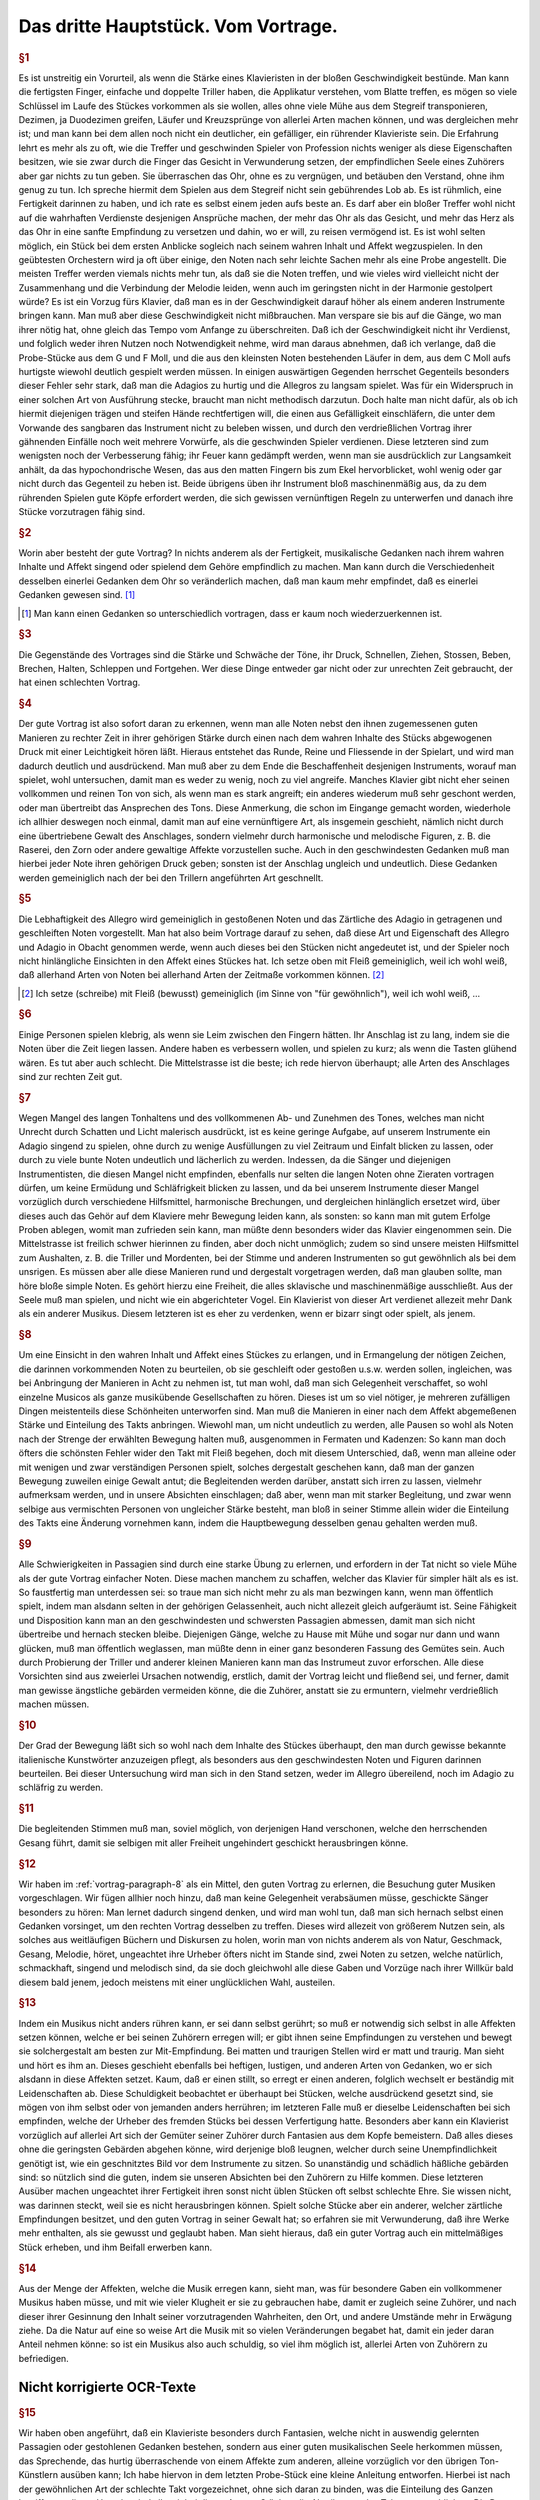 ************************************************
Das dritte Hauptstück. Vom Vortrage.
************************************************

.. index::
    single: Sanftheit
    single: Blattspiel
    single: Virtuosität
    single: Tempo; Wahl des
    single: Allegro
    single: Adagio

.. rubric:: §1

Es ist unstreitig ein Vorurteil, als wenn die Stärke eines Klavieristen in der bloßen Geschwindigkeit bestünde. 
Man kann die fertigsten Finger, einfache und doppelte Triller haben, die Applikatur verstehen, vom Blatte treffen, es mögen so viele Schlüssel im Laufe des Stückes vorkommen als sie wollen, alles ohne viele Mühe aus dem Stegreif transponieren, Dezimen, ja Duodezimen greifen, Läufer und Kreuzsprünge von allerlei Arten machen können, und was dergleichen mehr ist; und man kann bei dem allen noch nicht ein deutlicher, ein gefälliger, ein rührender Klavieriste sein. 
Die Erfahrung lehrt es mehr als zu oft, wie die Treffer und geschwinden Spieler von Profession nichts weniger als diese Eigenschaften besitzen, wie sie zwar durch die Finger das Gesicht in Verwunderung setzen, der empfindlichen Seele eines Zuhörers aber gar nichts zu tun geben. 
Sie überraschen das Ohr, ohne es zu vergnügen, und betäuben den Verstand, ohne ihm genug zu tun. 
Ich spreche hiermit dem Spielen aus dem Stegreif nicht sein gebührendes Lob ab. 
Es ist rühmlich, eine Fertigkeit darinnen zu haben, und ich rate es selbst einem jeden aufs beste an.
Es darf aber ein bloßer Treffer wohl nicht auf die wahrhaften Verdienste desjenigen Ansprüche machen, der mehr das Ohr als das Gesicht, und mehr das Herz als das Ohr in eine sanfte Empfindung zu versetzen und dahin, wo er will, zu reisen vermögend ist. 
Es ist wohl selten möglich, ein Stück bei dem ersten Anblicke sogleich nach seinem wahren Inhalt und Affekt wegzuspielen. 
In den geübtesten Orchestern wird ja oft über einige, den Noten nach sehr leichte Sachen mehr als eine Probe angestellt. 
Die meisten Treffer werden viemals nichts mehr tun, als daß sie die Noten treffen, und wie vieles wird vielleicht nicht der Zusammenhang und die Verbindung der Melodie leiden, wenn auch im geringsten nicht in der Harmonie gestolpert würde? 
Es ist ein Vorzug fürs Klavier, daß man es in der Geschwindigkeit darauf höher als einem anderen Instrumente bringen kann. 
Man muß aber diese Geschwindigkeit nicht mißbrauchen. 
Man verspare sie bis auf die Gänge, wo man ihrer nötig hat, ohne gleich das Tempo vom Anfange zu überschreiten. 
Daß ich der Geschwindigkeit nicht ihr Verdienst, und folglich weder ihren Nutzen noch Notwendigkeit nehme, wird man daraus abnehmen, daß ich verlange, daß die Probe-Stücke aus dem G und F Moll, und die aus den kleinsten Noten bestehenden Läufer in dem, aus dem C Moll aufs hurtigste wiewohl deutlich gespielt werden müssen. 
In einigen auswärtigen Gegenden herrschet Gegenteils besonders dieser Fehler sehr stark, daß man die Adagios zu hurtig und die Allegros zu langsam spielet. 
Was für ein Widerspruch in einer solchen Art von Ausführung stecke, braucht man nicht methodisch darzutun. 
Doch halte man nicht dafür, als ob ich hiermit diejenigen trägen und steifen Hände rechtfertigen will, die einen aus Gefälligkeit einschläfern, die unter dem Vorwande des sangbaren das Instrument nicht zu beleben wissen, und durch den verdrießlichen Vortrag ihrer gähnenden Einfälle noch weit mehrere Vorwürfe, als die geschwinden Spieler verdienen. 
Diese letzteren sind zum wenigsten noch der Verbesserung fähig; ihr Feuer kann gedämpft werden, wenn man sie ausdrücklich zur Langsamkeit anhält, da das hypochondrische Wesen, das aus den matten Fingern bis zum Ekel hervorblicket, wohl wenig oder gar nicht durch das Gegenteil zu heben ist. 
Beide übrigens üben ihr Instrument bloß maschinenmäßig aus, da zu dem rührenden Spielen gute Köpfe erfordert werden, die sich gewissen vernünftigen Regeln zu unterwerfen und danach ihre Stücke vorzutragen fähig sind.

.. rubric:: §2

Worin aber besteht der gute Vortrag? 
In nichts anderem als der Fertigkeit, musikalische Gedanken nach ihrem wahren Inhalte und Affekt singend oder spielend dem Gehöre empfindlich zu machen. 
Man kann durch die Verschiedenheit desselben einerlei Gedanken dem Ohr so veränderlich machen, daß man kaum mehr empfindet, daß es einerlei Gedanken gewesen sind. [#einerlei]_

.. [#einerlei] Man kann einen Gedanken so unterschiedlich vortragen, dass er kaum noch wiederzuerkennen ist.

.. index::
    single: Ausdrucksmittel

.. rubric:: §3

Die Gegenstände des Vortrages sind die Stärke und Schwäche der Töne, ihr Druck, Schnellen, Ziehen, Stossen, Beben, Brechen, Halten, Schleppen und Fortgehen. 
Wer diese Dinge entweder gar nicht oder zur unrechten Zeit gebraucht, der hat einen schlechten Vortrag.

.. index::
    single: Vortrag; Einfluss des Instruments
    single: Raserei
    single: Zorn

.. rubric:: §4

Der gute Vortrag ist also sofort daran zu erkennen, wenn man alle Noten nebst den ihnen zugemessenen guten Manieren zu rechter Zeit in ihrer gehörigen Stärke durch einen nach dem wahren Inhalte des Stücks abgewogenen Druck mit einer Leichtigkeit hören läßt. 
Hieraus entstehet das Runde, Reine und Fliessende in der Spielart, und wird man dadurch deutlich und ausdrückend. 
Man muß aber zu dem Ende die Beschaffenheit desjenigen Instruments, worauf man spielet, wohl untersuchen, damit man es weder zu wenig, noch zu viel angreife. 
Manches Klavier gibt nicht eher seinen vollkommen und reinen Ton von sich, als wenn man es stark angreift; ein anderes wiederum muß sehr geschont werden, oder man übertreibt das Ansprechen des Tons. 
Diese Anmerkung, die schon im Eingange gemacht worden, wiederhole ich allhier deswegen noch einmal, damit man auf eine vernünftigere Art, als insgemein geschieht, nämlich nicht durch eine übertriebene Gewalt des Anschlages, sondern vielmehr durch harmonische und melodische Figuren, z. B. die Raserei, den Zorn oder andere gewaltige Affekte vorzustellen suche. 
Auch in den geschwindesten Gedanken muß man hierbei jeder Note ihren gehörigen Druck geben; sonsten ist der Anschlag ungleich und undeutlich. 
Diese Gedanken werden gemeiniglich nach der bei den Trillern angeführten Art geschnellt.

.. index::
    single: Allegro
    single: Adagio
    single: Staccato
    single: Legato

.. rubric:: §5

Die Lebhaftigkeit des Allegro wird gemeiniglich in gestoßenen Noten und das Zärtliche des Adagio in getragenen und geschleiften Noten vorgestellt. 
Man hat also beim Vortrage darauf zu sehen, daß diese Art und Eigenschaft des Allegro und Adagio in Obacht genommen werde, wenn auch dieses bei den Stücken nicht angedeutet ist, und der Spieler noch nicht hinlängliche Einsichten in den Affekt eines Stückes hat. 
Ich setze oben mit Fleiß gemeiniglich, weil ich wohl weiß, daß allerhand Arten von Noten bei allerhand Arten der Zeitmaße vorkommen können. [#gemeiniglich]_

.. [#gemeiniglich] Ich setze (schreibe) mit Fleiß (bewusst) gemeiniglich (im Sinne von "für gewöhnlich"), weil ich wohl weiß, ...

.. index::
    single: Legato; übertriebenes
    single: Staccato; übertriebenes

.. rubric:: §6

Einige Personen spielen klebrig, als wenn sie Leim zwischen den Fingern hätten. 
Ihr Anschlag ist zu lang, indem sie die Noten über die Zeit liegen lassen. 
Andere haben es verbessern wollen, und spielen zu kurz; als wenn die Tasten glühend wären. 
Es tut aber auch schlecht. 
Die Mittelstrasse ist die beste; ich rede hiervon überhaupt; alle Arten des Anschlages sind zur rechten Zeit gut.

.. rubric:: §7

Wegen Mangel des langen Tonhaltens und des vollkommenen Ab- und Zunehmen des Tones, welches man nicht Unrecht durch Schatten und Licht malerisch ausdrückt, ist es keine geringe Aufgabe, auf unserem Instrumente ein Adagio singend zu spielen, ohne durch zu wenige Ausfüllungen zu viel Zeitraum und Einfalt blicken zu lassen, oder durch zu viele bunte Noten undeutlich und lächerlich zu werden. 
Indessen, da die Sänger und diejenigen Instrumentisten, die diesen Mangel nicht empfinden, ebenfalls nur selten die langen Noten ohne Zieraten vortragen dürfen, um keine Ermüdung und Schläfrigkeit blicken zu lassen, und da bei unserem Instrumente dieser Mangel vorzüglich durch verschiedene Hilfsmittel, harmonische Brechungen, und dergleichen hinlänglich ersetzet wird, über dieses auch das Gehör auf dem Klaviere mehr Bewegung leiden kann, als sonsten: 
so kann man mit gutem Erfolge Proben ablegen, womit man zufrieden sein kann, man müßte denn besonders wider das Klavier eingenommen sein. 
Die Mittelstrasse ist freilich schwer hierinnen zu finden, aber doch nicht unmöglich; zudem so sind unsere meisten Hilfsmittel zum Aushalten, z. B. die Triller und Mordenten, bei der Stimme und anderen Instrumenten so gut gewöhnlich als bei dem unsrigen. 
Es müssen aber alle diese Manieren rund und dergestalt vorgetragen werden, daß man glauben sollte, man höre bloße simple Noten. 
Es gehört hierzu eine Freiheit, die alles sklavische und maschinenmäßige ausschließt. 
Aus der Seele muß man spielen, und nicht wie ein abgerichteter Vogel. 
Ein Klavierist von dieser Art verdienet allezeit mehr Dank als ein anderer Musikus. 
Diesem letzteren ist es eher zu verdenken, wenn er bizarr singt oder spielt, als jenem.

.. index::
    single: Abhören

.. _vortrag-paragraph-8:

.. rubric:: §8

Um eine Einsicht in den wahren Inhalt und Affekt eines Stückes zu erlangen, und in Ermangelung der nötigen Zeichen, die darinnen vorkommenden Noten zu beurteilen, ob sie geschleift oder gestoßen u.s.w. werden sollen, ingleichen, was bei Anbringung der Manieren in Acht zu nehmen ist, tut man wohl, daß man sich Gelegenheit verschaffet, so wohl einzelne Musicos als ganze musikübende Gesellschaften zu hören. 
Dieses ist um so viel nötiger, je mehreren zufälligen Dingen meistenteils diese Schönheiten unterworfen sind. 
Man muß die Manieren in einer nach dem Affekt abgemeßenen Stärke und Einteilung des Takts anbringen. 
Wiewohl man, um nicht undeutlich zu werden, alle Pausen so wohl als Noten nach der Strenge der erwählten Bewegung halten muß, ausgenommen in Fermaten und Kadenzen: So kann man doch öfters die schönsten Fehler wider den Takt mit Fleiß begehen, doch mit diesem Unterschied, daß, wenn man alleine oder mit wenigen und zwar verständigen Personen spielt, solches dergestalt geschehen kann, daß man der ganzen Bewegung zuweilen einige Gewalt antut; die Begleitenden werden darüber, anstatt sich irren zu lassen, vielmehr aufmerksam werden, und in unsere Absichten einschlagen; daß aber, wenn man mit starker Begleitung, und zwar wenn selbige aus vermischten Personen von ungleicher Stärke besteht, man bloß in seiner Stimme allein wider die Einteilung des Takts eine Änderung vornehmen kann, indem die Hauptbewegung desselben genau gehalten werden muß.

.. index::
    single: Konzert; Vorbereitung

.. rubric:: §9

Alle Schwierigkeiten in Passagien sind durch eine starke Übung zu erlernen, und erfordern in der Tat nicht so viele Mühe als der gute Vortrag einfacher Noten. 
Diese machen manchem zu schaffen, welcher das Klavier für simpler hält als es ist. 
So faustfertig man unterdessen sei: so traue man sich nicht mehr zu als man bezwingen kann, wenn man öffentlich spielt, indem man alsdann selten in der gehörigen Gelassenheit, auch nicht allezeit gleich aufgeräumt ist. 
Seine Fähigkeit und Disposition kann man an den geschwindesten und schwersten Passagien abmessen, damit man sich nicht übertreibe und hernach stecken bleibe. 
Diejenigen Gänge, welche zu Hause mit Mühe und sogar nur dann und wann glücken, muß man öffentlich weglassen, man müßte denn in einer ganz besonderen Fassung des Gemütes sein. 
Auch durch Probierung der Triller und anderer kleinen Manieren kann man das Instrumeut zuvor erforschen.
Alle diese Vorsichten sind aus zweierlei Ursachen notwendig, erstlich, damit der Vortrag leicht und fließend sei, und ferner, damit man gewisse ängstliche gebärden vermeiden könne, die die Zuhörer, anstatt sie zu ermuntern, vielmehr verdrießlich machen müssen.

.. index::
    single: Allegro
    single: Adagio

.. rubric:: §10

Der Grad der Bewegung läßt sich so wohl nach dem Inhalte des Stückes überhaupt, den man durch gewisse bekannte italienische Kunstwörter anzuzeigen pflegt, als besonders aus den geschwindesten Noten und Figuren darinnen beurteilen. 
Bei dieser Untersuchung wird man sich in den Stand setzen, weder im Allegro übereilend, noch im Adagio zu schläfrig zu werden.

.. rubric:: §11

Die begleitenden Stimmen muß man, soviel möglich, von derjenigen Hand verschonen, welche den herrschenden Gesang führt, damit sie selbigen mit aller Freiheit ungehindert geschickt herausbringen könne.

.. index::
    single: Abhören
    single: Cantabile

.. rubric:: §12

Wir haben im :ref:`vortrag-paragraph-8` als ein Mittel, den guten Vortrag zu erlernen, die Besuchung guter Musiken vorgeschlagen. 
Wir fügen allhier noch hinzu, daß man keine Gelegenheit verabsäumen müsse, geschickte Sänger besonders zu hören: Man lernet dadurch singend denken, und wird man wohl tun, daß man sich hernach selbst einen Gedanken vorsinget, um den rechten Vortrag desselben zu treffen. 
Dieses wird allezeit von größerem Nutzen sein, als solches aus weitläufigen Büchern und Diskursen zu holen, worin man von nichts anderem als von Natur, Geschmack, Gesang, Melodie, höret, ungeachtet ihre Urheber öfters nicht im Stande sind, zwei Noten zu setzen, welche natürlich, schmackhaft, singend und melodisch sind, da sie doch gleichwohl alle diese Gaben und Vorzüge nach ihrer Willkür bald diesem bald jenem, jedoch meistens mit einer unglücklichen Wahl, austeilen.

.. index::
    single: Mit-Empfinden
    single: Konzert; Gemütsempfindungen
    single: Kopfkino
    single: Zärtlichkeit

.. rubric:: §13

Indem ein Musikus nicht anders rühren kann, er sei dann selbst gerührt; so muß er notwendig sich selbst in alle Affekten setzen können, welche er bei seinen Zuhörern erregen will; er gibt ihnen seine Empfindungen zu verstehen und bewegt sie solchergestalt am besten zur Mit-Empfindung. 
Bei matten und traurigen Stellen wird er matt und traurig. 
Man sieht und hört es ihm an. 
Dieses geschieht ebenfalls bei heftigen, lustigen, und anderen Arten von Gedanken, wo er sich alsdann in diese Affekten setzet. 
Kaum, daß er einen stillt, so erregt er einen anderen, folglich wechselt er beständig mit Leidenschaften ab. 
Diese Schuldigkeit beobachtet er überhaupt bei Stücken, welche ausdrückend gesetzt sind, sie mögen von ihm selbst oder von jemanden anders herrühren; im letzteren Falle muß er dieselbe Leidenschaften bei sich empfinden, welche der Urheber des fremden Stücks bei dessen Verfertigung hatte. 
Besonders aber kann ein Klavierist vorzüglich auf allerlei Art sich der Gemüter seiner Zuhörer durch Fantasien aus dem Kopfe bemeistern. 
Daß alles dieses ohne die geringsten Gebärden abgehen könne, wird derjenige bloß leugnen, welcher durch seine Unempfindlichkeit genötigt ist, wie ein geschnitztes Bild vor dem Instrumente zu sitzen. 
So unanständig und schädlich häßliche gebärden sind: so nützlich sind die guten, indem sie unseren Absichten bei den Zuhörern zu Hilfe kommen. 
Diese letzteren Ausüber machen ungeachtet ihrer Fertigkeit ihren sonst nicht üblen Stücken oft selbst schlechte Ehre. 
Sie wissen nicht, was darinnen steckt, weil sie es nicht herausbringen können. 
Spielt solche Stücke aber ein anderer, welcher zärtliche Empfindungen besitzet, und den guten Vortrag in seiner Gewalt hat; so erfahren sie mit Verwunderung, daß ihre Werke mehr enthalten, als sie gewusst und geglaubt haben. 
Man sieht hieraus, daß ein guter Vortrag auch ein mittelmäßiges Stück erheben, und ihm Beifall erwerben kann.

.. rubric:: §14

Aus der Menge der Affekten, welche die Musik erregen kann, sieht man, was für besondere Gaben ein vollkommener Musikus haben müsse, und mit wie vieler Klugheit er sie zu gebrauchen habe, damit er zugleich seine Zuhörer, und nach dieser ihrer Gesinnung den Inhalt seiner vorzutragenden Wahrheiten, den Ort, und andere Umstände mehr in Erwägung ziehe. 
Da die Natur auf eine so weise Art die Musik mit so vielen Veränderungen begabet hat, damit ein jeder daran Anteil nehmen könne: so ist ein Musikus also auch schuldig, so viel ihm möglich ist, allerlei Arten von Zuhörern zu befriedigen.

Nicht korrigierte OCR-Texte
++++++++++++++++++++++++++++

.. rubric:: §15

Wir haben oben angeführt, daß ein Klavieriste besonders durch Fantasien, welche nicht in auswendig gelernten Passagien oder gestohlenen Gedanken bestehen, sondern aus einer guten musikalischen Seele herkommen müssen, das Sprechende, das hurtig überraschende von einem Affekte zum anderen, alleine vorzüglich vor den übrigen Ton-Künstlern ausüben kann; Ich habe hiervon in dem letzten Probe-Stück eine kleine Anleitung entworfen. Hierbei ist nach der gewöhnlichen Art der schlechte Takt vorgezeichnet, ohne sich daran zu binden, was die Einteilung des Ganzen betrifft; aus dieser Ursache sind allezeit bei dieser Art von Stücken die Abteilungen des Taktes weggeblieben. Die Dauer der Noten wird durch das vorgesetzte Moderato überhaupt und durch die Verhältnis der Noten unter sich besonders bestimmt. Die Triolen sind hier ebenfalls durch die bloße Figur von drei Noten zu erkennen. Das Fantasieren ohne Takt scheint überhaupt zu Ausdrückung der Affekten besonders geschickt zu sein, weil jede Tact-Art eine Art von Zwang mit sich führt. Man sieht wenigstens aus den Rezitativen mit einer Begleitung, daß das Tempo und die Takt-Arten oft verändert werden müssen, um viele Affekten kurz hinter einander zu erregen und zu stillen. Der Takt ist alsdann oft bloß der Schreib-Art wegen vorgezeichnet, ohne daß man hieran gebunden ist. Da wir nun ohne diese Umstände mit aller Freiheit, ohne Takt, durch Fantasien dieses auf unserem Instrumente bewerkstelligen können, so hat es dieserwegen einen besonderen Vorzug.

.. rubric:: §16

Indem man also ein jedes Stück nach seinem wahren Inhalte, und mit dem gehörigen Affekte spielen soll; so tun die Komponisten wohl, wenn sie ihren Ausarbeitungen außer der Bezeichnung des Tempo, annoch solche Wörter vorsetzen, wodurch der Inhalt derselben erkläret wird. So gut diese Vorsicht ist, so wenig würde sie hinlänglich sein, das Verhudeln ihrer Stücke zu verhindern, wenn sie nicht auch zugleich die gewöhnlichen Zeichen, welche den Vortrag angehen, den Noten beifügten. Wegen des ersten Punkts wird man mir leichte vergeben, wenn man bei den Probe-Stücken einige Wörter findet, welche eben so gar gewöhnlich nicht sein mögen, ob sie schon zu meiner Absicht bequem gewesen sind. Wegen der Zeichen habe ich bei denselben die nötige Sorgfalt gleichfalls gebraucht, weil ich gewiß weiß, daß sie bei unserem Instrumente eben so nötig sind als bei anderen. Wenn eine Stimme anders vorgetragen werden soll als die übrigen, so hat sie deswegen ihr besonderes Zeichen, außerdem aber gehört ein solches Zeichen der ganzen Hand zu, sie mag eine oder mehrere Stimmen spielen. Die bloße Figur dieser Zeichen mag vielleicht bekannter sein als die Wissenschaft, solche gleichsam zu beleben, und die abgezielte Wirkung davon hervor zu bringen. Zu dem Ende wollen wir das Vornehmste deswegen in einigen Exempeln und Erklärungen beifügen.

.. rubric:: §17

Das Anschlagen der Tasten oder ihr Druck ist einerlei. Alles hänget von der Stärke oder von der Länge desselben ab. Die Noten, welche gestoßen werden sollen, werden sowohl durch darüber gesetzte Strichelchen als auch durch Punkte bezeichnet Tab. VI. Fig. I. Wir haben diesmal die letztere Art gewählt, weil bei der ersteren leicht eine Zweideutigkeit wegen der Ziffern hätte vorgehen können. Man muß mit Unterschied abstoßen, und die Geltung der Note, ob solche ein halber Takt, Vierteil oder Achtteil ist, ob die Zeitmaße hurtig oder langsam, ob der Gedanke forte oder piano ist, erwägen; diese Noten werden allezeit etwas weniger als die Hälfte gehalten. Überhaupt kann man sagen, daß das Stossen mehrenteils bei springenden Noten und in geschwinder Zeitmasse vorkommt.

.. rubric:: §18

Die Noten welche geschleift werden sollen, müssen ausgehalten werden, man deutet sie mit darüber gesetzten Bogen an Fig. II. Dieses Ziehen dauert so lange als der Bogen ist. Bei Figuren von 2 und 4 solcher Noten, kriegt die erste und dritte einen etwas stärkeren Druck, als die zweite und vierte, doch so, daß man es kaum merkt. Bei Figuren von drei Noten kriegt die erste diesen Druck. Bei anderen Fällen kriegt die Note diesen Druck, wo der Bogen anfängt. Man pflegt zuweilen der Bequemlichkeit wegen bei Stücken, wo viele gestoßene oder gezogene Noten hintereinander vorkommen, nur im Anfange die ersteren zu bezeichnen, und es versteht sich, daß diese Zeichen so lange gelten, bis sie aufgehoben werden. Wenn Schleifungen über gebrochene Harmonien vorkommen, so kann man zugleich mit der ganzen Harmonie liegen bleiben Fig. III. In dem Probe-Stück aus dem E Dur kommt dieser Fall oft vor, man erhält hierdurch außer der besonders guten Wirkung eine leichtere und besser zu übersehende Schreib-Art. In dem Probe-Stück aus dem As ist dieser Fall in besonderen Stimmen ausgeschrieben, damit man diese Schreib-Art, welche die Franzosen besonders stark brauchen, kennen lerne. Überhaupt zu sagen, so kommen die Schleifungen mehrenteils bei gehenden Noten und in langsamer oder gemäßigter Zeitmasse vor.

.. rubric:: §19

Die bei Fig. IV. befindlichen Noten werden gezogen und jede kriegt zugleich einen merklichen Druck. Das Verbinden der Noten durch Bogen mit Punkten nennt man bei dem Klaviere eigentlich das Tragen der Töne.

.. rubric:: §20

Eine lange und affektuose Note verträgt eine Bebung, indem man mit dem auf der Taste liegen bleibenden Finger solche gleichsam wiegt; das Zeichen davon sehen wir bei Fig. IV. (a).

.. rubric:: §21

Die Fig. V. befindlichen Noten spielt man so, daß der Anfang des Bogens mit dem Finger einen kleinen Druck kriegt. Die Noten bei Fig. VI. werden eben so gespielt, nur mit dem Unterschied, daß das Ende des Bogens nicht ausgehalten wird, weil man den Finger bald aufheben muß. Der Ausdruck bei Fig. IV. geht nur auf dem Clavicorde an; der bei V und VI. aber so wohl auf dem Flügel als Clavicorde. Der Ausdruck bei Fig. V und VI. muß nicht mit dem Ausdrucke bei Fig. VI. (a) verwechselt werden. Anfänger begehen diesen Fehler leicht.

.. rubric:: §22

Die Noten, welche weder gestoßen noch geschleift noch ausgehalten werden, unterhält man so lange als ihre Hälfte beträgt; es sei denn, daß das Wortlein Ten: (gehalten) darüber steht, in welchem Falle man sie aushalten muß. Diese Art Noten sind gemeiniglich die Achtteile und Vierteile in gemäßigter und langsamer Zeitmasse, und müssen nicht unkräftig, sondern mit einem Feuer und ganz gelinden Stoße gespielt werden.

.. rubric:: §23

Die kurzen Noten nach vorgegangenen Punkten werden allezeit kürzer abgefertigt als ihre Schreib-Art erfordert, folglich ist es ein Überfluß diese kurze Noten mit Punkten oder Strichen zu bezeichnen. Bei Fig. VII. sehen wir ihren Ausdruck. Zuweilen erfordert die Einteilung, daß man der Schreib-Art gemäß verfährt (*). Die Punkte bei langen Noten, ingleichen die bei kurzen Noten in langsamer Zeitmasse und auch einzeln werden insgemein gehalten. Kommen aber, zumal in geschwindem Tempo, viele hintereinander vor, so werden sie oft nicht gehalten, ungach die Schreib-Art es erfordert. Es ist also wegen dieser Veränderung am besten, daß man alles gehörig andeutet, widrigenfalls kann man aus dem Inhalte eines Stückes hierinnen vieles Licht bekommen. Die Punkte bei kurzen Noten, worauf ungleich kürzere nachfolgen, werden ausgehalten Fig. VIII.

.. rubric:: §24

Die erste Note von den bei Fig. IX. befindlichen Figuren, weil sie geschleift werden, wird nicht zu kurz abgefertigt, wenn das Tempo gemäßigt oder langsam ist, weil sonst zu viel Zeit-Raum übrig bleiben würde. Diese erste Note wird durch einen gelinden Druck, aber ja nicht durch einen kurzen Stoß oder zu schnellen Ruck marquirt.

.. rubric:: §25

Bei langen Aushaltungen hat man die Freiheit, die lange gebundene Note dann und wann wieder anzuschlagen Fig. X.

Tab. VI.

.. rubric:: §26

Die gewöhnlichen Zeichen der gebrochenen Harmonie sehen wir samt ihrer Wirkung Fig. XI. Unter (*) bemerken wir die Brechungen mit Acciaccaturen. Wenn bei langen Noten das Wort arpeggio steht, so wird die Harmonie einige Mal hinauf und herunter gebrochen.

.. rubric:: §27

Seit dem häufigen Gebrauche der Triolen bei dem so genannten schlechten oder Vier Vierteil-Takte, ingleichen bei dem Zwey- oder Dreivierteil-Takte findet man viele Stücke, die statt dieser Takt-Arten oft bequemer mit dem Zwölf, Neun oder Sechs Achtteil-Takte vorgezeichnet würden. Man teilt alsdann die bei Fig. XII. befindlichen Noten wegen der anderen Stimme so ein, wie wir allda sehen. Hierdurch wird der Nachschlag, welcher oft unangenehm, allezeit aber schwer fällt, vermieden.

.. rubric:: §28

Fig. XIII. zeigt uns unterschiedene Exempel, wo man aus Affekt bisweilen so wohl die Noten als Pausen länger gelten läßt, als die Schreib-Art erfordert. Dieses Anhalten habe ich teils deutlich ausgeschrieben, teils durch kleine Kreuze angedeutet. Das letzte Exempel zeigt, daß ein Gedanke mit zwei verschiedenen Begleitungen Gelegenheit zum Anhalten gibt. Überhaupt geht dieser Ausdruck eher in langsamer oder gemäßigter als sehr geschwinder Zeitmasse an. Im ersten Allegro und drauf folgenden Adagio der sechsten Sonate in H Moll meines zweiten gedruckten Teils sind auch Exempel hiervon. Besonders im Adagio kommt ein Gedanke durch eine dreimalige Transposition, in der rechten Hand mit Oktaven und in der Linken mit geschwinden Noten vor; dieser wird geschickt durch ein allmähliches gelindes Eilen bei jeder Übersetzung ausgeführt, welches kurz drauf sehr wohl mit einem schläfrigen Anhalten im Takte abwechselt.

.. rubric:: §29

P\. bedeutet Piano; dieses piano wird durch die Vermehrung dieses Buchstabens noch schwächer. M. f. bedeutet mezzo forte oder halb stark. F bedeutet forte, dieses forte wird stärker wenn man diesem f mehrere beifügt. Damit man alle Artern vom pianissimo bis zum Fortissimo deutlich zu hören kriege, so muß man das Klavier etwas ernsthaft mit einiger Kraft, nur nicht dreschend angreifen; man muß Gegenteils auch nicht zu heuchlerisch darüber wegfahren. Es ist nicht wohl möglich, die Fälle zu bestimmen, wo forte oder piano statt hat, weil auch die besten Regeln eben so viel Ausnahmen leiden als sie fest setzen; die besondere Wirkung dieses Schatten und Lichts hängt von den Gedanken, von der Verbindung der Gedanken, und überhaupt von dem Komponisten ab, welcher eben so wohl mit Ursache das Forte da anbringen kann, wo ein andermal piano gewesen ist, und oft einen Gedanken samt seinen Con- und Dissonanzen einmal forte und das andere Mal piano bezeichnet. Deswegen pflegt man gerne die wiederholten Gedanken, sie mögen in eben derjenigen Modulation oder in einer anderen, zumal wenn sie mit verschiedenen Harmonien begleitet werden, wiederum erscheinen, durch forte und piano zu unterscheiden. Indessen kann man merken, daß die Dissonanzen insgemein stärker und die Konsonanzen schwächer gespielt werden, weil jene die Leidenschaften mit Nachdruck erheben und diese solche beruhigen, Fig. XIV. (a). Ein besonderer Schwung der Gedanken, welcher einen heftigen Affekt erregen soll, muß stark ausgedrückt werden. Die so genannten Betrügereien spielt man daher, weil sie oft deswegen angebracht werden, gemeiniglich forte (b). Man kann allenfalls auch diese Regel merken, welche nicht ohne Grund ist, daß die Töne eines Gesangs, welche außer der Leiter ihrer Ton-Art sind, gerne das forte vertragen, ohne Absicht, ob es Con- oder Dissonanzen sind, und daß Gegenteils die Töne, welche in der Leiter ihrer modulierenden Ton-Art stehen, gerne piano gespielt werden, sie mögen konsonieren oder dissonieren (c). Wegen der Kürze habe ich in den Exempeln hierüber das f. und p. häufen müssen, ungach ich wohl weiß, daß diese Art, alle Augenblicke Schatten und Licht anzubringen, verwerflich ist, weil sie statt der Deutlichkeit eine Dunkelheit hervor bringt, und statt des Frappanten zuletzt etwas gewöhnliches wird. Ohngeacht alle forte und piano in den Probe-Stücken sorgfältig angedeutet sind, so ist es doch nötig, wegen der Manieren das im zweiten Haupt-Stücke davon bemerkte, in so ferne der Vortrag dieser Manieren sich mit dem forte und piano beschäftigt, in acht zu nehmen. Spielt man diese Probe-Stücke auf einem Flügel mit mehr als einem Griffbrette, so bleibt man mit dem forte und piano, welches bei einzeln Noten vorkommt, auf demselben; man wechselt hierinnen nicht eher, als bis ganze Passagien sich durch forte und piano unterscheiden. Auf dem Clavicorde fällt diese Unbequemlichkeit weg, indem man hierauf alle Arten des forte und piano so deutlich und reine heraus bringen kann, als kaum auf manchem anderen Instrumente. Bei starker oder lärmender Begleitung muß man allezeit die Haupt-Melodie durch einen stärkeren Anschlag hervorragen lassen.

.. rubric:: §30

Die verzierten Kadenzen sind gleichsam eine Komposition aus dem Stegreif. Sie werden nach dem Inhalte eines Stückes mit einer Freiheit wider den Takt vorgetragen. Deswegen ist die angedeutete Geltung der Noten bei diesen Kadenzen in den Probe-Stücken nur ungefähr. Sie stellt bloß einiger maßen die Geschwindigkeit und Verschiedenheit dieser Noten vor. Bei zwey- oder dreistimmigen Kadenzen wird allezeit zwischen jeder Proposition ein wenig stille gehalten, ehe die andere Stimme anfängt; Dieses Stillehalten und zugleich das Ende jeder Proposition habe ich durch weiße Noten, ohne mich an die gewöhnliche Schreib-Art der Bindungen zu kehren, und ohne weitere Absicht, in den Probe-Stücken angedeutet. Diese weißen Noten werden so lange ausgehalten, bis sie in derselben Stimme von anderen abgelöst werden. Man merke hier, wenn eine andere Stimme in die Quere kommt, daß man alsdann die auszuhaltende Note zwar auf einige Zeit aufheben muß; dem ungach aber läßt man sie aufs neue liegen, wenn die in die Quere gekommene Stimme solche das letzte Mal anschlägt. Sollte dieser Fall bei zwei beschäftigten Händen vorkommen, so ergreift so gleich die andere Hand diese zuletzt angeschlagene Note bevor ihn die erste Hand verläßt. Hierdurch erhält man das Nachsingen ohne einen neuen Anschlag zu machen. Das bei diesen weißen Noten erforderte Stillehalten geschieht deswegen, damit man das Kadenzenmachen zweier oder dreier Personen, ohne Abrede zu nehmen, nachahme, indem man dadurch gleichsam vorstellet, als wenn eine Person auf die andere genau Achtung gebe, ob deren Proposition zu Ende sei oder nicht. Außer dem würden die Kadenzen ihre natürliche Eigenschaft verlieren, und es dürfte scheinen, als ob man, statt eine Kadenz zu machen, ein ausdrücklich nach dem Takt gesetztes Stück mit Bindungen spielte. Dem ungach fällt dieses Stillehalten weg, so bald die Auflösung der Harmonie, welche bei dem Eintritt einer weißen Note vorgehet, erfordert, daß die gerade über dieser weißen stehende Note zugleich mit ihr angeschlagen werden muß.

.. rubric:: §31

Das Probe-Stücke aus dem F Dur ist ein Abriß, wie man heute zu Tage die Allegros mit 2 Rebrisen das andere Mal zu verändern pflegt. So löblich diese Erfindung ist, so sehr wird sie gemißbrauchet. Meine Gedanken hiervon sind diese: Man muß nicht alles verändern, weil es sonst ein neu Stück sein würde. Viele, besonders die affektuosen oder sprechenden Stellen eines Stückes lassen sich nicht wohl verändern. Hierher gehöret auch diejenige Schreib-Art in galanten Stücken, welche so beschaffen ist, daß man sie wegen gewisser neuen Ausdrücke und Wendungen selten das erste Mal vollkommen einsieht. Alle Veränderungen müssen dem Affekt des Stückes gemäß sein. Sie müssen allezeit, wo nicht besser, doch wenigstens eben so gut, als das Original sein. Simple Gedanken werden zuweilen sehr wohl bunt verändert und umgekehrt. Dieses muß mit keiner geringen Überlegung geschehen, man muß hierbei beständig auf die vorhergehenden und folgenden Gedanken sehen; man muß eine Absicht auf das ganze Stück haben, damit die gleiche Vermischung des brillanten und simplen, des feurigen und matten, des traurigen und fröhlichen, des sangbaren und des dem Instrument eigenen beibehalten werde. Bei Klavier-Sachen kann zugleich der Bass in der Veränderung anders sein, als er war, indessen muß die Harmonie dieselbe bleiben. Überhaupt muß man, ungach der vielen Veränderungen, welche gar sehr Mode sind, es allezeit so einrichten, daß die Grundliniamenten des Stückes, welche den Affekt desselben zu erkennen geben, dennoch hervor leuchten.
"